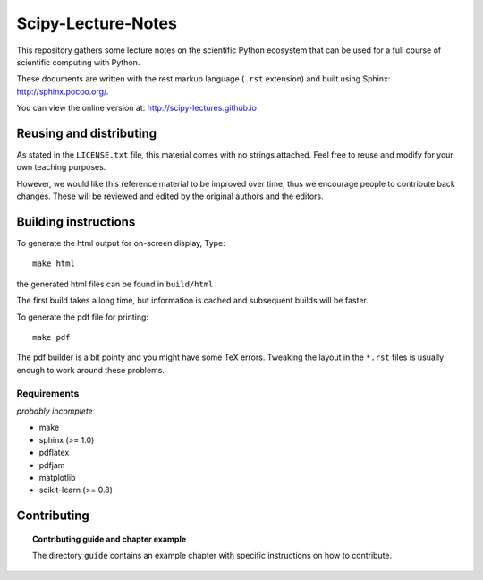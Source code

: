 ===================
Scipy-Lecture-Notes
===================

This repository gathers some lecture notes on the scientific Python
ecosystem that can be used for a full course of scientific computing with
Python.

These documents are written with the rest markup language (``.rst``
extension) and built using Sphinx: http://sphinx.pocoo.org/.

You can view the online version at: http://scipy-lectures.github.io

Reusing and distributing
-------------------------

As stated in the ``LICENSE.txt`` file, this material comes with no strings
attached. Feel free to reuse and modify for your own teaching purposes.

However, we would like this reference material to be improved over time,
thus we encourage people to contribute back changes. These will be
reviewed and edited by the original authors and the editors.

Building instructions
----------------------

To generate the html output for on-screen display, Type::

    make html

the generated html files can be found in ``build/html``

The first build takes a long time, but information is cached and
subsequent builds will be faster.

To generate the pdf file for printing::

    make pdf

The pdf builder is a bit pointy and you might have some TeX errors. Tweaking
the layout in the ``*.rst`` files is usually enough to work around these
problems.

Requirements
............

*probably incomplete*

* make
* sphinx (>= 1.0)
* pdflatex
* pdfjam
* matplotlib
* scikit-learn (>= 0.8)

Contributing
-------------

.. topic:: Contributing guide and chapter example

   The directory ``guide`` contains an example chapter with specific
   instructions on how to contribute.

   .. toctree::

      guide/index.rst
